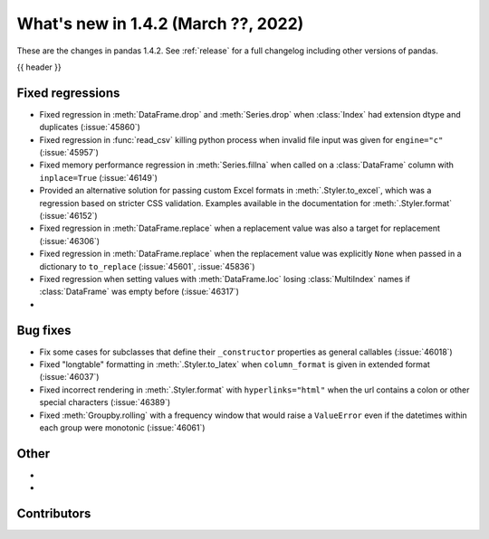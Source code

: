 .. _whatsnew_142:

What's new in 1.4.2 (March ??, 2022)
------------------------------------

These are the changes in pandas 1.4.2. See :ref:`release` for a full changelog
including other versions of pandas.

{{ header }}

.. ---------------------------------------------------------------------------

.. _whatsnew_142.regressions:

Fixed regressions
~~~~~~~~~~~~~~~~~
- Fixed regression in :meth:`DataFrame.drop` and :meth:`Series.drop` when :class:`Index` had extension dtype and duplicates (:issue:`45860`)
- Fixed regression in :func:`read_csv` killing python process when invalid file input was given for ``engine="c"`` (:issue:`45957`)
- Fixed memory performance regression in :meth:`Series.fillna` when called on a :class:`DataFrame` column with ``inplace=True`` (:issue:`46149`)
- Provided an alternative solution for passing custom Excel formats in :meth:`.Styler.to_excel`, which was a regression based on stricter CSS validation. Examples available in the documentation for :meth:`.Styler.format` (:issue:`46152`)
- Fixed regression in :meth:`DataFrame.replace` when a replacement value was also a target for replacement (:issue:`46306`)
- Fixed regression in :meth:`DataFrame.replace` when the replacement value was explicitly ``None`` when passed in a dictionary to ``to_replace`` (:issue:`45601`, :issue:`45836`)
- Fixed regression when setting values with :meth:`DataFrame.loc` losing :class:`MultiIndex` names if :class:`DataFrame`  was empty before (:issue:`46317`)
-

.. ---------------------------------------------------------------------------

.. _whatsnew_142.bug_fixes:

Bug fixes
~~~~~~~~~
- Fix some cases for subclasses that define their ``_constructor`` properties as general callables (:issue:`46018`)
- Fixed "longtable" formatting in :meth:`.Styler.to_latex` when ``column_format`` is given in extended format (:issue:`46037`)
- Fixed incorrect rendering in :meth:`.Styler.format` with ``hyperlinks="html"`` when the url contains a colon or other special characters (:issue:`46389`)
- Fixed :meth:`Groupby.rolling` with a frequency window that would raise a ``ValueError`` even if the datetimes within each group were monotonic (:issue:`46061`)

.. ---------------------------------------------------------------------------

.. _whatsnew_142.other:

Other
~~~~~
-
-

.. ---------------------------------------------------------------------------

.. _whatsnew_142.contributors:

Contributors
~~~~~~~~~~~~

.. contributors:: v1.4.1..v1.4.2|HEAD
